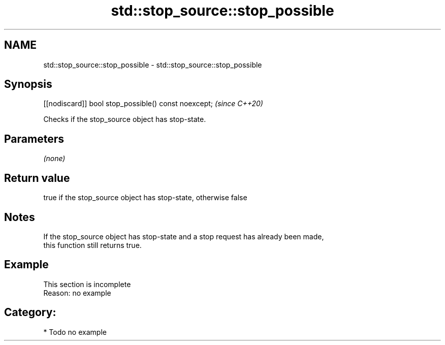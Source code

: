 .TH std::stop_source::stop_possible 3 "2021.11.17" "http://cppreference.com" "C++ Standard Libary"
.SH NAME
std::stop_source::stop_possible \- std::stop_source::stop_possible

.SH Synopsis
   [[nodiscard]] bool stop_possible() const noexcept;  \fI(since C++20)\fP

   Checks if the stop_source object has stop-state.

.SH Parameters

   \fI(none)\fP

.SH Return value

   true if the stop_source object has stop-state, otherwise false

.SH Notes

   If the stop_source object has stop-state and a stop request has already been made,
   this function still returns true.

.SH Example

    This section is incomplete
    Reason: no example

.SH Category:

     * Todo no example
